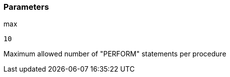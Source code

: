 === Parameters

.max
****

----
10
----

Maximum allowed number of "PERFORM" statements per procedure
****
